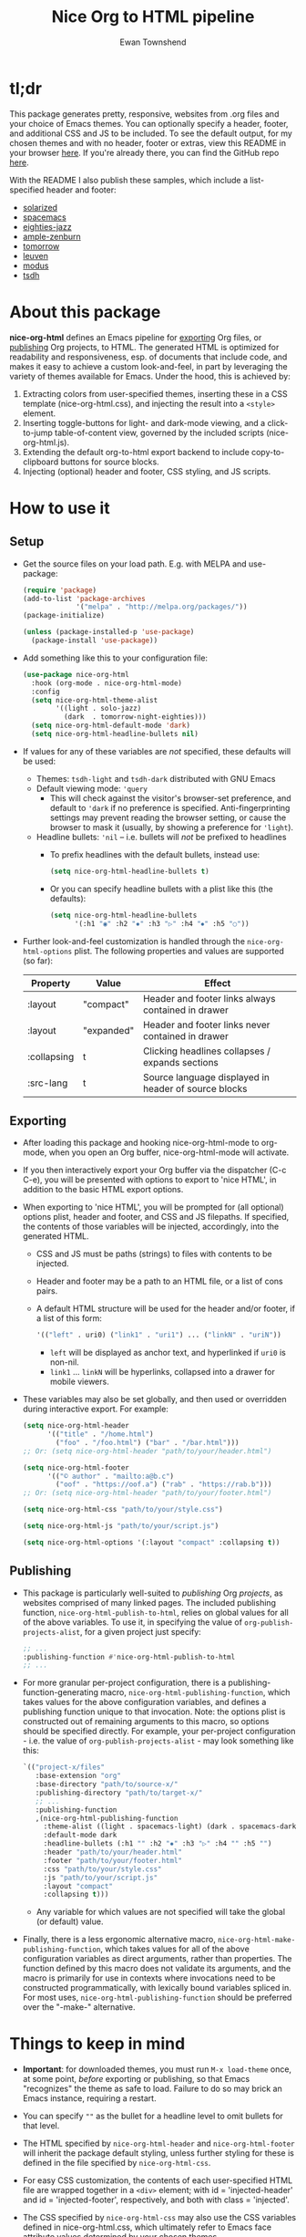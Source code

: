 #+TITLE: Nice Org to HTML pipeline
#+AUTHOR: Ewan Townshend
#+OPTIONS: ^:nil toc:3 num:nil

* tl;dr
This package generates pretty, responsive, websites from .org files and your choice of Emacs themes. You can optionally specify a header, footer, and additional CSS and JS to be included. To see the default output, for my chosen themes and with no header, footer or extras, view this README in your browser [[https://etown.dev/nice-org-html/][here]]. If you're already there, you can find the GitHub repo [[https://github.com/ewantown/nice-org-html][here]].

With the README I also publish these samples, which include a list-specified header and footer:

+ [[https://etown.dev/nice-org-html/samples/solarized/sample][solarized]]
+ [[https://etown.dev/nice-org-html/samples/spacemacs/sample][spacemacs]]
+ [[https://etown.dev/nice-org-html/samples/eighties-jazz/sample][eighties-jazz]]
+ [[https://etown.dev/nice-org-html/samples/ample-zenburn/sample][ample-zenburn]]
+ [[https://etown.dev/nice-org-html/samples/tomorrow/sample][tomorrow]]
+ [[https://etown.dev/nice-org-html/samples/leuven/sample][leuven]]
+ [[https://etown.dev/nice-org-html/samples/modus/sample][modus]]
+ [[https://etown.dev/nice-org-html/samples/tsdh/sample][tsdh]]

* About this package
 *nice-org-html* defines an Emacs pipeline for [[https://orgmode.org/manual/Exporting.html][exporting]] Org files, or [[https://www.gnu.org/software/emacs/manual/html_node/org/Publishing.html][publishing]] Org projects, to HTML. The generated HTML is optimized for readability and responsiveness, esp. of documents that include code, and makes it easy to achieve a custom look-and-feel, in part by leveraging the variety of themes available for Emacs. Under the hood, this is achieved by:

1. Extracting colors from user-specified themes, inserting these in a CSS template (nice-org-html.css), and injecting the result into a ~<style>~ element. 
2. Inserting toggle-buttons for light- and dark-mode viewing, and a click-to-jump table-of-content view, governed by the included scripts (nice-org-html.js).
3. Extending the default org-to-html export backend to include copy-to-clipboard buttons for source blocks.
4. Injecting (optional) header and footer, CSS styling, and JS scripts.

* How to use it
** Setup
+ Get the source files on your load path. E.g. with MELPA and use-package:
  #+begin_src emacs-lisp
    (require 'package)
    (add-to-list 'package-archives
                 '("melpa" . "http://melpa.org/packages/"))
    (package-initialize)
    
    (unless (package-installed-p 'use-package)
      (package-install 'use-package))
  #+end_src
  
+ Add something like this to your configuration file:
  #+begin_src emacs-lisp
    (use-package nice-org-html
      :hook (org-mode . nice-org-html-mode)
      :config
      (setq nice-org-html-theme-alist
            '((light . solo-jazz)
              (dark  . tomorrow-night-eighties)))
      (setq nice-org-html-default-mode 'dark)
      (setq nice-org-html-headline-bullets nil)      
  #+end_src
+ If values for any of these variables are /not/ specified, these defaults will be used:
  + Themes: ~tsdh-light~ and ~tsdh-dark~ distributed with GNU Emacs
  + Default viewing mode: ~'query~
    + This will check against the visitor's browser-set preference, and default to ~'dark~ if no preference is specified. Anti-fingerprinting settings may prevent reading the browser setting, or cause the browser to mask it (usually, by showing a preference for ~'light~).
  + Headline bullets: ~'nil~ -- i.e. bullets will /not/ be prefixed to headlines
    + To prefix headlines with the default bullets, instead use:
      #+begin_src emacs-lisp
        (setq nice-org-html-headline-bullets t)
      #+end_src    
    + Or you can specify headline bullets with a plist like this (the defaults):
      #+begin_src emacs-lisp
        (setq nice-org-html-headline-bullets
              '(:h1 "◉" :h2 "✸" :h3 "▷" :h4 "⦁" :h5 "○"))
      #+end_src
+ Further look-and-feel customization is handled through the ~nice-org-html-options~ plist. The following properties and values are supported (so far):

  |-------------+------------+--------------------------------------------------------------|
  | Property    | Value      | Effect                                                       |
  |-------------+------------+--------------------------------------------------------------|
  | :layout     | "compact"  | Header and footer links always contained in drawer           |
  |-------------+------------+--------------------------------------------------------------|
  | :layout     | "expanded" | Header and footer links never contained in drawer            |
  |-------------+------------+--------------------------------------------------------------|
  | :collapsing | t          | Clicking headlines collapses / expands sections              |
  |-------------+------------+--------------------------------------------------------------|
  | :src-lang   | t          | Source language displayed in header of source blocks         |
  |-------------+------------+--------------------------------------------------------------|

** Exporting          
+ After loading this package and hooking nice-org-html-mode to org-mode, when you open an Org buffer, nice-org-html-mode will activate.

+ If you then interactively export your Org buffer via the dispatcher (C-c C-e), you will be presented with options to export to 'nice HTML', in addition to the basic HTML export options.

+ When exporting to 'nice HTML', you will be prompted for (all optional) options plist, header and footer, and CSS and JS filepaths. If specified, the contents of those variables will be injected, accordingly, into the generated HTML. 
  + CSS and JS must be paths (strings) to files with contents to be injected.
  + Header and footer may be a path to an HTML file, or a list of cons pairs.
  + A default HTML structure will be used for the header and/or footer, if a list of this form:
    #+begin_src emacs-lisp
      '(("left" . uri0) ("link1" . "uri1") ... ("linkN" . "uriN"))
    #+end_src
    + ~left~ will be displayed as anchor text, and hyperlinked if ~uri0~ is non-nil.
    + ~link1~ ... ~linkN~ will be hyperlinks, collapsed into a drawer for mobile viewers.
      
+ These variables may also be set globally, and then used or overridden during interactive export. For example:

  #+begin_src emacs-lisp    
    (setq nice-org-html-header
          '(("title" . "/home.html")
            ("foo" . "/foo.html") ("bar" . "/bar.html")))
    ;; Or: (setq nice-org-html-header "path/to/your/header.html")

    (setq nice-org-html-footer
          '(("© author" . "mailto:a@b.c")
            ("oof" . "https://oof.a") ("rab" . "https://rab.b")))
    ;; Or: (setq nice-org-html-header "path/to/your/footer.html")

    (setq nice-org-html-css "path/to/your/style.css")

    (setq nice-org-html-js "path/to/your/script.js")

    (setq nice-org-html-options '(:layout "compact" :collapsing t))
  #+end_src

** Publishing
+ This package is particularly well-suited to /publishing/ Org /projects/, as websites comprised of many linked pages. The included publishing function, ~nice-org-html-publish-to-html~, relies on global values for all of the above variables. To use it, in specifying the value of ~org-publish-projects-alist~, for a given project just specify:

  #+begin_src emacs-lisp
    ;; ...
    :publishing-function #'nice-org-html-publish-to-html
    ;; ...
  #+end_src

+ For more granular per-project configuration, there is a publishing-function-generating macro, ~nice-org-html-publishing-function~, which takes values for the above configuration variables, and defines a publishing function unique to that invocation. Note: the options plist is constructed out of remaining arguments to this macro, so options should be specified directly. For example, your per-project configuration - i.e. the value of ~org-publish-projects-alist~ - may look something like this:
  
  #+begin_src emacs-lisp
    `(("project-x/files"
       :base-extension "org"
       :base-directory "path/to/source-x/"       
       :publishing-directory "path/to/target-x/"
       ;; ...
       :publishing-function
       ,(nice-org-html-publishing-function
         :theme-alist ((light . spacemacs-light) (dark . spacemacs-dark))
         :default-mode dark
         :headline-bullets (:h1 "" :h2 "✸" :h3 "▷" :h4 "" :h5 "")
         :header "path/to/your/header.html"
         :footer "path/to/your/footer.html"
         :css "path/to/your/style.css"
         :js "path/to/your/script.js"
         :layout "compact"
         :collapsing t)))
  #+end_src

  + Any variable for which values are not specified will take the global (or default) value.

+ Finally, there is a less ergonomic alternative macro, ~nice-org-html-make-publishing-function~, which takes values for all of the above configuration variables as direct arguments, rather than properties. The function defined by this macro does not validate its arguments, and the macro is primarily for use in contexts where invocations need to be constructed programmatically, with lexically bound variables spliced in. For most uses, ~nice-org-html-publishing-function~ should be preferred over the "-make-" alternative.
  
* Things to keep in mind
+ *Important*: for downloaded themes, you must run ~M-x load-theme~ once, at some point, /before/ exporting or publishing, so that Emacs "recognizes" the theme as safe to load. Failure to do so may brick an Emacs instance, requiring a restart.

+ You can specify ~""~ as the bullet for a headline level to omit bullets for that level.
      
+ The HTML specified by ~nice-org-html-header~ and ~nice-org-html-footer~ will inherit the package default styling, unless further styling for these is defined in the file specified by ~nice-org-html-css~.
  
+ For easy CSS customization, the contents of each user-specified HTML file are wrapped together in a ~<div>~ element; with id = 'injected-header' and id = 'injected-footer', respectively, and both with class = 'injected'.
  
+ The CSS specified by ~nice-org-html-css~ may also use the CSS variables defined in nice-org-html.css, which ultimately refer to Emacs face attribute values determined by your chosen themes.
  
+ The CSS specified by ~nice-org-html-css~ may override the default styling.

* Contributing
+ If you find a bug and want it fixed, please raise an issue.
+ If you would like to add or refine something feel free to:
  1. Fork the repo
  2. Clone your fork and develop / use it
  3. Create a pull request -- I'll probably approve it
+ Note: there are so many themes for Emacs, that it's tough to make them all render nicely with a uniform mapping of face-attributes to CSS variables. But fear not! If you find that this package doesn't "play nice" with your preferred theme, there is a built-in mechanism for re-mapping variables on a per-theme basis, precisely to handle these outliers. Just raise an issue, or take a look at the CSS specific to 'leuven' themes and create a PR with something similar.
  
* Credits
+ All of the theme developers, without which this package would be useless.
+ Shi Tianshu's [[https://github.com/DogLooksGood/org-html-themify?tab=readme-ov-file][org-html-themify]] provided the basic model for CSS interpolation.
+ Various stackoverflow posts were of great help, but alas, I've lost the links.
